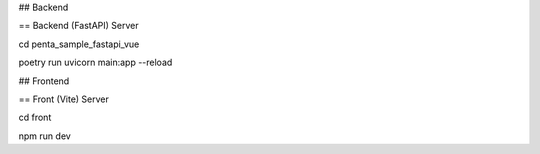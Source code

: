 ## Backend

== Backend (FastAPI) Server

cd penta_sample_fastapi_vue

poetry run uvicorn main:app --reload

## Frontend

== Front (Vite) Server

cd front

npm run dev

